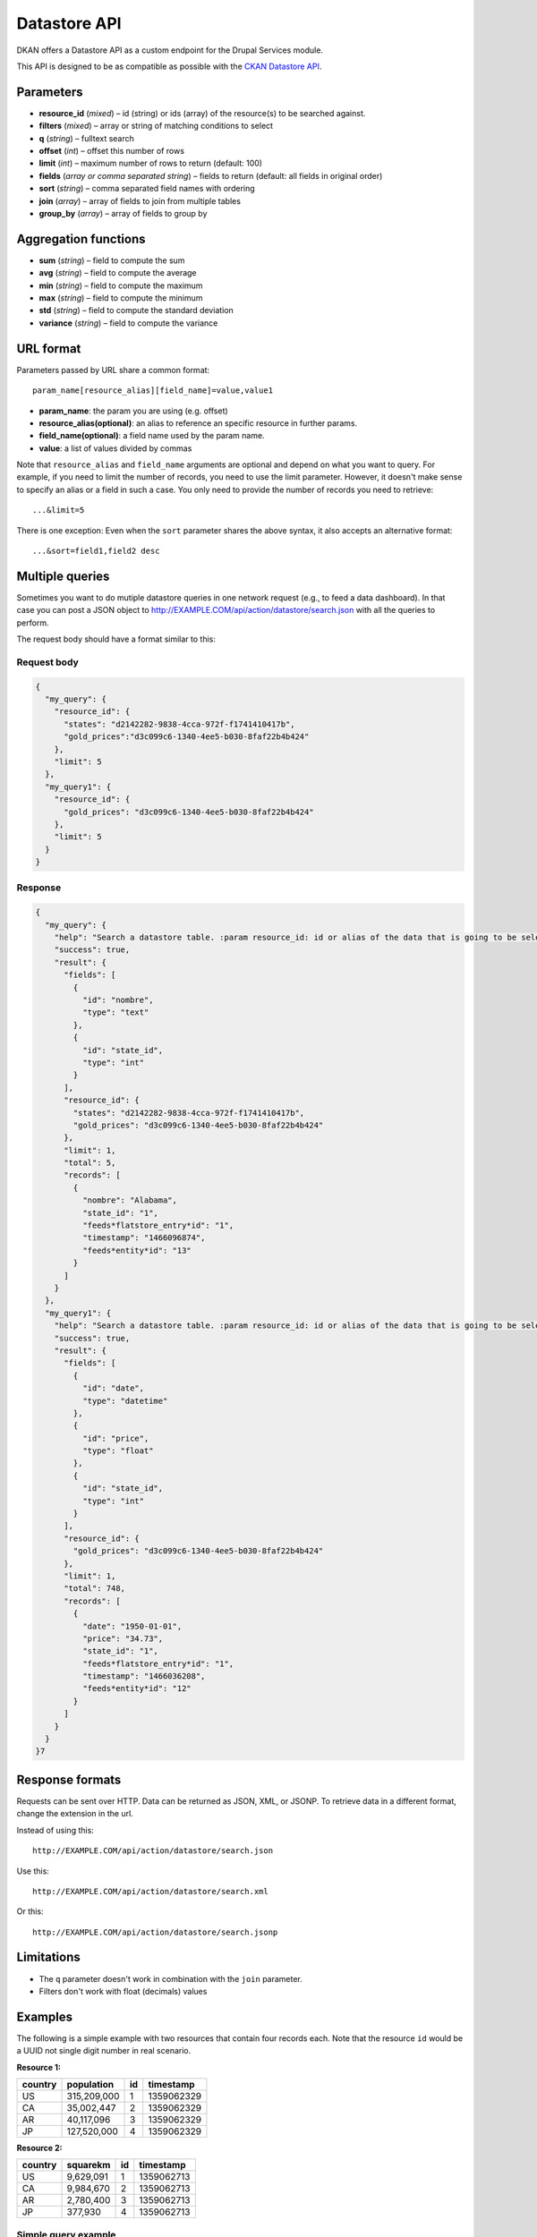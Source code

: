 Datastore API
=============

DKAN offers a Datastore API as a custom endpoint for the Drupal Services
module.

This API is designed to be as compatible as possible with the `CKAN
Datastore API <http://ckan.readthedocs.org/en/latest/maintaining/datastore.html>`_.

Parameters
----------

-  **resource\_id** (*mixed*) – id (string) or ids (array) of the
   resource(s) to be searched against.
-  **filters** (*mixed*) – array or string of matching conditions to
   select
-  **q** (*string*) – fulltext search
-  **offset** (*int*) – offset this number of rows
-  **limit** (*int*) – maximum number of rows to return (default: 100)
-  **fields** (*array or comma separated string*) – fields to return
   (default: all fields in original order)
-  **sort** (*string*) – comma separated field names with ordering
-  **join** (*array*) – array of fields to join from multiple tables
-  **group\_by** (*array*) – array of fields to group by

Aggregation functions
---------------------

-  **sum** (*string*) – field to compute the sum
-  **avg** (*string*) – field to compute the average
-  **min** (*string*) – field to compute the maximum
-  **max** (*string*) – field to compute the minimum
-  **std** (*string*) – field to compute the standard deviation
-  **variance** (*string*) – field to compute the variance

URL format
----------

Parameters passed by URL share a common format:

::

   param_name[resource_alias][field_name]=value,value1

-  **param\_name**: the param you are using (e.g. offset)
-  **resource\_alias(optional)**: an alias to reference an specific
   resource in further params.
-  **field\_name(optional)**: a field name used by the param name.
-  **value**: a list of values divided by commas

Note that ``resource_alias`` and ``field_name`` arguments are optional
and depend on what you want to query. For example, if you need to limit
the number of records, you need to use the limit parameter. However, it
doesn't make sense to specify an alias or a field in such a case. You
only need to provide the number of records you need to retrieve:

::

    ...&limit=5

There is one exception: Even when the ``sort`` parameter shares the
above syntax, it also accepts an alternative format:

::

    ...&sort=field1,field2 desc

Multiple queries
----------------

Sometimes you want to do mutiple datastore queries in one network
request (e.g., to feed a data dashboard). In that case you can post a
JSON object to http://EXAMPLE.COM/api/action/datastore/search.json with
all the queries to perform.

The request body should have a format similar to this:

Request body
~~~~~~~~~~~~

.. code:: javascript

    {
      "my_query": {
        "resource_id": {
          "states": "d2142282-9838-4cca-972f-f1741410417b",
          "gold_prices":"d3c099c6-1340-4ee5-b030-8faf22b4b424"
        },
        "limit": 5
      },
      "my_query1": {
        "resource_id": {
          "gold_prices": "d3c099c6-1340-4ee5-b030-8faf22b4b424"
        },
        "limit": 5
      }
    }

Response
~~~~~~~~

.. code:: javascript

    {
      "my_query": {
        "help": "Search a datastore table. :param resource_id: id or alias of the data that is going to be selected.",
        "success": true,
        "result": {
          "fields": [
            {
              "id": "nombre",
              "type": "text"
            },
            {
              "id": "state_id",
              "type": "int"
            }
          ],
          "resource_id": {
            "states": "d2142282-9838-4cca-972f-f1741410417b",
            "gold_prices": "d3c099c6-1340-4ee5-b030-8faf22b4b424"
          },
          "limit": 1,
          "total": 5,
          "records": [
            {
              "nombre": "Alabama",
              "state_id": "1",
              "feeds*flatstore_entry*id": "1",
              "timestamp": "1466096874",
              "feeds*entity*id": "13"
            }
          ]
        }
      },
      "my_query1": {
        "help": "Search a datastore table. :param resource_id: id or alias of the data that is going to be selected.",
        "success": true,
        "result": {
          "fields": [
            {
              "id": "date",
              "type": "datetime"
            },
            {
              "id": "price",
              "type": "float"
            },
            {
              "id": "state_id",
              "type": "int"
            }
          ],
          "resource_id": {
            "gold_prices": "d3c099c6-1340-4ee5-b030-8faf22b4b424"
          },
          "limit": 1,
          "total": 748,
          "records": [
            {
              "date": "1950-01-01",
              "price": "34.73",
              "state_id": "1",
              "feeds*flatstore_entry*id": "1",
              "timestamp": "1466036208",
              "feeds*entity*id": "12"
            }
          ]
        }
      }
    }7

Response formats
----------------

Requests can be sent over HTTP. Data can be returned as JSON, XML, or
JSONP. To retrieve data in a different format, change the extension in
the url.

Instead of using this::

    http://EXAMPLE.COM/api/action/datastore/search.json

Use this::

    http://EXAMPLE.COM/api/action/datastore/search.xml

Or this::

    http://EXAMPLE.COM/api/action/datastore/search.jsonp

Limitations
-----------

-  The ``q`` parameter doesn't work in combination with the ``join``
   parameter.
-  Filters don't work with float (decimals) values

Examples
--------

The following is a simple example with two resources that contain four
records each. Note that the resource ``id`` would be a UUID not
single digit number in real scenario.

**Resource 1:**

+---------+-------------+----+------------+
| country | population  | id | timestamp  |
+=========+=============+====+============+
| US      | 315,209,000 |  1 | 1359062329 |
+---------+-------------+----+------------+
| CA      | 35,002,447  |  2 | 1359062329 |
+---------+-------------+----+------------+
| AR      | 40,117,096  |  3 | 1359062329 |
+---------+-------------+----+------------+
| JP      | 127,520,000 |  4 | 1359062329 |
+---------+-------------+----+------------+

**Resource 2:**

+---------+-----------+----+------------+
| country | squarekm  | id | timestamp  |
+=========+===========+====+============+
| US      | 9,629,091 |  1 | 1359062713 |
+---------+-----------+----+------------+
| CA      | 9,984,670 |  2 | 1359062713 |
+---------+-----------+----+------------+
| AR      | 2,780,400 |  3 | 1359062713 |
+---------+-----------+----+------------+
| JP      | 377,930   |  4 | 1359062713 |
+---------+-----------+----+------------+

Simple query example
~~~~~~~~~~~~~~~~~~~~

::

    http://EXAMPLE.COM/api/dataset/search?resource_id=d3c099c6-1340-4ee5-b030-8faf22b4b424&filters[country]=AR,US&fields=country,population,timestamp&sort[country]=asc

Returns the country, population, and timestamp fields for US and AR from
dataset 1 sorting by the country in ascending order.

Text Search
~~~~~~~~~~~

Requests with the 'query' argument will search the listed fields within
the dataset::

    http://example.com/api/dataset/search?resource_id=d3c099c6-1340-4ee5-b030-8faf22b4b424&&fields=country,population&query=US

This will return the country and population from US.

Joins
~~~~~

If you wish to query multiple tables, indicate the table as an array key
in the following fields::

    http://example.com/api/dataset/search?resource_id[pop]=d3c099c6-1340-4ee5-b030-8faf22b4b424&resource_id[size]=d3c099c6-1340-4ee5-b030-8faf22b4b424&filters[pop][country]=US,AR&join[pop]=country&join[size]=country

Returns the ``country``, ``population``, ``squarekm`` and ``id`` for "US" and "AR" from
datasets 11 and 13.

Caching
~~~~~~~

GET and POST request are cached by Drupal. The params passed through the
request are used to create a cache id to store the data to be retrieved
on further requests.

Since Datastore API uses the Drupal cache system under the hood, the
Datastore API cache will be cleared at the same time as the rest of the Drupal cache. This
coule be when the cache is wiped manually, or when the cache lifetime ends.

All this options can be configured at
``admin/config/development/performance``
